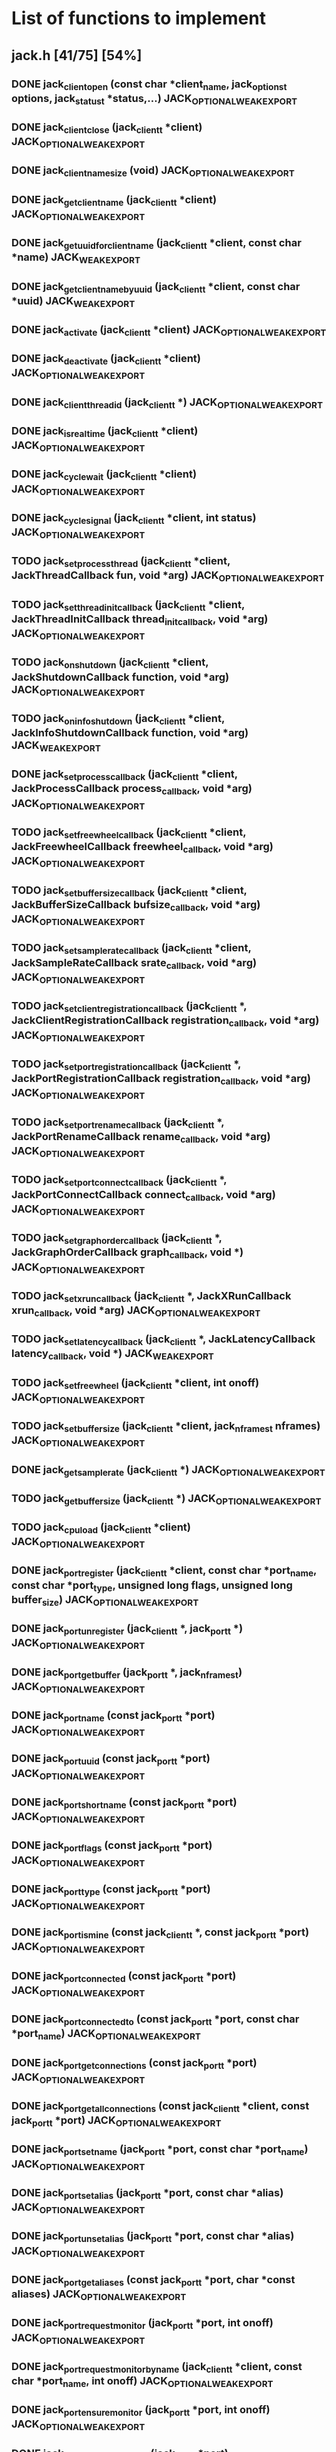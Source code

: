 * List of functions to implement
** jack.h [41/75] [54%]
*** DONE jack_client_open (const char *client_name, jack_options_t options, jack_status_t *status,...) JACK_OPTIONAL_WEAK_EXPORT
*** DONE jack_client_close (jack_client_t *client) JACK_OPTIONAL_WEAK_EXPORT
*** DONE jack_client_name_size (void) JACK_OPTIONAL_WEAK_EXPORT
*** DONE jack_get_client_name (jack_client_t *client) JACK_OPTIONAL_WEAK_EXPORT
*** DONE jack_get_uuid_for_client_name (jack_client_t *client, const char *name) JACK_WEAK_EXPORT
*** DONE jack_get_client_name_by_uuid (jack_client_t *client, const char *uuid) JACK_WEAK_EXPORT
*** DONE jack_activate (jack_client_t *client) JACK_OPTIONAL_WEAK_EXPORT
*** DONE jack_deactivate (jack_client_t *client) JACK_OPTIONAL_WEAK_EXPORT
*** DONE jack_client_thread_id (jack_client_t *) JACK_OPTIONAL_WEAK_EXPORT
*** DONE jack_is_realtime (jack_client_t *client) JACK_OPTIONAL_WEAK_EXPORT
*** DONE jack_cycle_wait (jack_client_t *client) JACK_OPTIONAL_WEAK_EXPORT
*** DONE jack_cycle_signal (jack_client_t *client, int status) JACK_OPTIONAL_WEAK_EXPORT
*** TODO jack_set_process_thread (jack_client_t *client, JackThreadCallback fun, void *arg) JACK_OPTIONAL_WEAK_EXPORT
*** TODO jack_set_thread_init_callback (jack_client_t *client, JackThreadInitCallback thread_init_callback, void *arg) JACK_OPTIONAL_WEAK_EXPORT
*** TODO jack_on_shutdown (jack_client_t *client, JackShutdownCallback function, void *arg) JACK_OPTIONAL_WEAK_EXPORT
*** TODO jack_on_info_shutdown (jack_client_t *client, JackInfoShutdownCallback function, void *arg) JACK_WEAK_EXPORT
*** DONE jack_set_process_callback (jack_client_t *client, JackProcessCallback process_callback, void *arg) JACK_OPTIONAL_WEAK_EXPORT
*** TODO jack_set_freewheel_callback (jack_client_t *client, JackFreewheelCallback freewheel_callback, void *arg) JACK_OPTIONAL_WEAK_EXPORT
*** TODO jack_set_buffer_size_callback (jack_client_t *client, JackBufferSizeCallback bufsize_callback, void *arg) JACK_OPTIONAL_WEAK_EXPORT
*** TODO jack_set_sample_rate_callback (jack_client_t *client, JackSampleRateCallback srate_callback, void *arg) JACK_OPTIONAL_WEAK_EXPORT
*** TODO jack_set_client_registration_callback (jack_client_t *, JackClientRegistrationCallback registration_callback, void *arg) JACK_OPTIONAL_WEAK_EXPORT
*** TODO jack_set_port_registration_callback (jack_client_t *, JackPortRegistrationCallback registration_callback, void *arg) JACK_OPTIONAL_WEAK_EXPORT
*** TODO jack_set_port_rename_callback (jack_client_t *, JackPortRenameCallback rename_callback, void *arg) JACK_OPTIONAL_WEAK_EXPORT
*** TODO jack_set_port_connect_callback (jack_client_t *, JackPortConnectCallback connect_callback, void *arg) JACK_OPTIONAL_WEAK_EXPORT
*** TODO jack_set_graph_order_callback (jack_client_t *, JackGraphOrderCallback graph_callback, void *) JACK_OPTIONAL_WEAK_EXPORT
*** TODO jack_set_xrun_callback (jack_client_t *, JackXRunCallback xrun_callback, void *arg) JACK_OPTIONAL_WEAK_EXPORT
*** TODO jack_set_latency_callback (jack_client_t *, JackLatencyCallback latency_callback, void *) JACK_WEAK_EXPORT
*** TODO jack_set_freewheel (jack_client_t *client, int onoff) JACK_OPTIONAL_WEAK_EXPORT
*** TODO jack_set_buffer_size (jack_client_t *client, jack_nframes_t nframes) JACK_OPTIONAL_WEAK_EXPORT
*** DONE jack_get_sample_rate (jack_client_t *) JACK_OPTIONAL_WEAK_EXPORT
*** TODO jack_get_buffer_size (jack_client_t *) JACK_OPTIONAL_WEAK_EXPORT
*** TODO jack_cpu_load (jack_client_t *client) JACK_OPTIONAL_WEAK_EXPORT
*** DONE jack_port_register (jack_client_t *client, const char *port_name, const char *port_type, unsigned long flags, unsigned long buffer_size) JACK_OPTIONAL_WEAK_EXPORT
*** DONE jack_port_unregister (jack_client_t *, jack_port_t *) JACK_OPTIONAL_WEAK_EXPORT
*** DONE jack_port_get_buffer (jack_port_t *, jack_nframes_t) JACK_OPTIONAL_WEAK_EXPORT
*** DONE jack_port_name (const jack_port_t *port) JACK_OPTIONAL_WEAK_EXPORT
*** DONE jack_port_uuid (const jack_port_t *port) JACK_OPTIONAL_WEAK_EXPORT
*** DONE jack_port_short_name (const jack_port_t *port) JACK_OPTIONAL_WEAK_EXPORT
*** DONE jack_port_flags (const jack_port_t *port) JACK_OPTIONAL_WEAK_EXPORT
*** DONE jack_port_type (const jack_port_t *port) JACK_OPTIONAL_WEAK_EXPORT
*** DONE jack_port_is_mine (const jack_client_t *, const jack_port_t *port) JACK_OPTIONAL_WEAK_EXPORT
*** DONE jack_port_connected (const jack_port_t *port) JACK_OPTIONAL_WEAK_EXPORT
*** DONE jack_port_connected_to (const jack_port_t *port, const char *port_name) JACK_OPTIONAL_WEAK_EXPORT
*** DONE jack_port_get_connections (const jack_port_t *port) JACK_OPTIONAL_WEAK_EXPORT
*** DONE jack_port_get_all_connections (const jack_client_t *client, const jack_port_t *port) JACK_OPTIONAL_WEAK_EXPORT
*** DONE jack_port_set_name (jack_port_t *port, const char *port_name) JACK_OPTIONAL_WEAK_EXPORT
*** DONE jack_port_set_alias (jack_port_t *port, const char *alias) JACK_OPTIONAL_WEAK_EXPORT
*** DONE jack_port_unset_alias (jack_port_t *port, const char *alias) JACK_OPTIONAL_WEAK_EXPORT
*** DONE jack_port_get_aliases (const jack_port_t *port, char *const aliases) JACK_OPTIONAL_WEAK_EXPORT
*** DONE jack_port_request_monitor (jack_port_t *port, int onoff) JACK_OPTIONAL_WEAK_EXPORT
*** DONE jack_port_request_monitor_by_name (jack_client_t *client, const char *port_name, int onoff) JACK_OPTIONAL_WEAK_EXPORT
*** DONE jack_port_ensure_monitor (jack_port_t *port, int onoff) JACK_OPTIONAL_WEAK_EXPORT
*** DONE jack_port_monitoring_input (jack_port_t *port) JACK_OPTIONAL_WEAK_EXPORT
*** DONE jack_connect (jack_client_t *, const char *source_port, const char *destination_port) JACK_OPTIONAL_WEAK_EXPORT
*** DONE jack_disconnect (jack_client_t *, const char *source_port, const char *destination_port) JACK_OPTIONAL_WEAK_EXPORT
*** DONE jack_port_disconnect (jack_client_t *, jack_port_t *) JACK_OPTIONAL_WEAK_EXPORT
*** DONE jack_port_name_size (void) JACK_OPTIONAL_WEAK_EXPORT
*** DONE jack_port_type_size (void) JACK_OPTIONAL_WEAK_EXPORT
*** TODO jack_port_type_get_buffer_size (jack_client_t *client, const char *port_type) JACK_WEAK_EXPORT
*** TODO jack_port_get_latency_range (jack_port_t *port, jack_latency_callback_mode_t mode, jack_latency_range_t *range) JACK_WEAK_EXPORT
*** TODO jack_port_set_latency_range (jack_port_t *port, jack_latency_callback_mode_t mode, jack_latency_range_t *range) JACK_WEAK_EXPORT
*** TODO jack_recompute_total_latencies (jack_client_t *) JACK_OPTIONAL_WEAK_EXPORT
*** TODO jack_get_ports (jack_client_t *, const char *port_name_pattern, const char *type_name_pattern, unsigned long flags) JACK_OPTIONAL_WEAK_EXPORT
*** TODO jack_port_by_name (jack_client_t *, const char *port_name) JACK_OPTIONAL_WEAK_EXPORT
*** TODO jack_port_by_id (jack_client_t *client, jack_port_id_t port_id) JACK_OPTIONAL_WEAK_EXPORT
*** TODO jack_frames_since_cycle_start (const jack_client_t *) JACK_OPTIONAL_WEAK_EXPORT
*** TODO jack_frame_time (const jack_client_t *) JACK_OPTIONAL_WEAK_EXPORT
*** TODO jack_last_frame_time (const jack_client_t *client) JACK_OPTIONAL_WEAK_EXPORT
*** TODO jack_get_cycle_times (const jack_client_t *client, jack_nframes_t *current_frames, jack_time_t *current_usecs, jack_time_t *next_usecs, float *period_usecs) JACK_OPTIONAL_WEAK_EXPORT
*** TODO jack_frames_to_time (const jack_client_t *client, jack_nframes_t) JACK_OPTIONAL_WEAK_EXPORT
*** TODO jack_time_to_frames (const jack_client_t *client, jack_time_t) JACK_OPTIONAL_WEAK_EXPORT
*** TODO jack_get_time () JACK_OPTIONAL_WEAK_EXPORT
*** TODO jack_set_error_function (void(*func)(const char *)) JACK_OPTIONAL_WEAK_EXPORT
*** TODO jack_set_info_function (void(*func)(const char *)) JACK_OPTIONAL_WEAK_EXPORT
*** DONE jack_free (void *ptr) JACK_OPTIONAL_WEAK_EXPORT
** transport.h [1/12] [8%]
*** TODO jack_release_timebase (jack_client_t *client) JACK_OPTIONAL_WEAK_EXPORT
*** TODO jack_set_sync_callback (jack_client_t *client, JackSyncCallback sync_callback, void *arg) JACK_OPTIONAL_WEAK_EXPORT
*** TODO jack_set_sync_timeout (jack_client_t *client, jack_time_t timeout) JACK_OPTIONAL_WEAK_EXPORT
*** TODO jack_set_timebase_callback (jack_client_t *client, int conditional, JackTimebaseCallback timebase_callback, void *arg) JACK_OPTIONAL_WEAK_EXPORT
*** TODO jack_transport_locate (jack_client_t *client, jack_nframes_t frame) JACK_OPTIONAL_WEAK_EXPORT
*** DONE jack_transport_query (const jack_client_t *client, jack_position_t *pos) JACK_OPTIONAL_WEAK_EXPORT
*** TODO jack_get_current_transport_frame (const jack_client_t *client) JACK_OPTIONAL_WEAK_EXPORT
*** TODO jack_transport_reposition (jack_client_t *client, const jack_position_t *pos) JACK_OPTIONAL_WEAK_EXPORT
*** TODO jack_transport_start (jack_client_t *client) JACK_OPTIONAL_WEAK_EXPORT
*** TODO jack_transport_stop (jack_client_t *client) JACK_OPTIONAL_WEAK_EXPORT
** midiport.h [6/7] [85%]
*** DONE jack_midi_get_event_count (void *port_buffer) JACK_OPTIONAL_WEAK_EXPORT
*** DONE jack_midi_event_get (jack_midi_event_t *event, void *port_buffer, uint32_t event_index) JACK_OPTIONAL_WEAK_EXPORT
*** DONE jack_midi_clear_buffer (void *port_buffer) JACK_OPTIONAL_WEAK_EXPORT
*** DONE jack_midi_max_event_size (void *port_buffer) JACK_OPTIONAL_WEAK_EXPORT
*** DONE jack_midi_event_reserve (void *port_buffer, jack_nframes_t time, size_t data_size) JACK_OPTIONAL_WEAK_EXPORT
*** TODO jack_midi_event_write (void *port_buffer, jack_nframes_t time, const jack_midi_data_t *data, size_t data_size) JACK_OPTIONAL_WEAK_EXPORT
*** DONE jack_midi_get_lost_event_count (void *port_buffer) JACK_OPTIONAL_WEAK_EXPORT
** intclient.h [0/4] [0%]
   :PROPERTIES:
   :ATTACH_DIR_INHERIT: t
   :END:
*** TODO jack_get_internal_client_name (jack_client_t *client, jack_intclient_t intclient)
*** TODO jack_internal_client_handle (jack_client_t *client, const char *client_name, jack_status_t *status, jack_intclient_t handle)
*** TODO jack_internal_client_load (jack_client_t *client, const char *client_name, jack_options_t options, jack_status_t *status, jack_intclient_t,...)
*** TODO jack_internal_client_unload (jack_client_t *client, jack_intclient_t intclient)
** statistics.h [0/3] [0%]
*** TODO jack_get_max_delayed_usecs (jack_client_t *client)
*** TODO jack_get_xrun_delayed_usecs (jack_client_t *client)
*** TODO jack_reset_max_delayed_usecs (jack_client_t *client)
** ringbuffer.h [0/13] [0%]
*** TODO jack_ringbuffer_create (size_t sz)
*** TODO jack_ringbuffer_free (jack_ringbuffer_t *rb)
*** TODO jack_ringbuffer_get_read_vector (const jack_ringbuffer_t *rb, jack_ringbuffer_data_t *vec)
*** TODO jack_ringbuffer_get_write_vector (const jack_ringbuffer_t *rb, jack_ringbuffer_data_t *vec)
*** TODO jack_ringbuffer_read (jack_ringbuffer_t *rb, char *dest, size_t cnt)
*** TODO jack_ringbuffer_peek (jack_ringbuffer_t *rb, char *dest, size_t cnt)
*** TODO jack_ringbuffer_read_advance (jack_ringbuffer_t *rb, size_t cnt)
*** TODO jack_ringbuffer_read_space (const jack_ringbuffer_t *rb)
*** TODO jack_ringbuffer_mlock (jack_ringbuffer_t *rb)
*** TODO jack_ringbuffer_reset (jack_ringbuffer_t *rb)
*** TODO jack_ringbuffer_write (jack_ringbuffer_t *rb, const char *src, size_t cnt)
*** TODO jack_ringbuffer_write_advance (jack_ringbuffer_t *rb, size_t cnt)
*** TODO jack_ringbuffer_write_space (const jack_ringbuffer_t *rb)
** thread.h [0/6] [0%]
*** TODO jack_client_real_time_priority (jack_client_t *) JACK_OPTIONAL_WEAK_EXPORT
*** TODO jack_client_max_real_time_priority (jack_client_t *) JACK_OPTIONAL_WEAK_EXPORT
*** TODO jack_acquire_real_time_scheduling (jack_native_thread_t thread, int priority) JACK_OPTIONAL_WEAK_EXPORT
*** TODO jack_client_create_thread (jack_client_t *client, jack_native_thread_t *thread, int priority, int realtime, void *(*start_routine)(void *), void *arg) JACK_OPTIONAL_WEAK_EXPORT
*** TODO jack_drop_real_time_scheduling (jack_native_thread_t thread) JACK_OPTIONAL_WEAK_EXPORT
*** TODO jack_set_thread_creator (jack_thread_creator_t creator) JACK_OPTIONAL_WEAK_EXPORT
** session.h [0/8] [0%]
*** TODO jack_set_session_callback (jack_client_t *client, JackSessionCallback session_callback, void *arg) JACK_WEAK_EXPORT
*** TODO jack_session_reply (jack_client_t *client, jack_session_event_t *event) JACK_WEAK_EXPORT
*** TODO jack_session_event_free (jack_session_event_t *event) JACK_WEAK_EXPORT
*** TODO jack_client_get_uuid (jack_client_t *client) JACK_WEAK_EXPORT
*** TODO jack_session_notify (jack_client_t *client, const char *target, jack_session_event_type_t type, const char *path) JACK_WEAK_EXPORT
*** TODO jack_session_commands_free (jack_session_command_t *cmds) JACK_WEAK_EXPORT
*** TODO jack_reserve_client_name (jack_client_t *client, const char *name, const char *uuid) JACK_WEAK_EXPORT
*** TODO jack_client_has_session_callback (jack_client_t *client, const char *client_name) JACK_WEAK_EXPORT
** control.h [0/39] [0%]
*** TODO jackctl_setup_signals (unsigned int flags)
*** TODO jackctl_wait_signals (sigset_t signals)
*** TODO jackctl_server_create (bool(*on_device_acquire)(const char *device_name), void(*on_device_release)(const char *device_name))
*** TODO jackctl_server_destroy (jackctl_server_t *server)
*** TODO jackctl_server_start (jackctl_server_t *server, jackctl_driver_t *driver)
*** TODO jackctl_server_stop (jackctl_server_t *server)
*** TODO jackctl_server_get_drivers_list (jackctl_server_t *server)
*** TODO jackctl_server_get_parameters (jackctl_server_t *server)
*** TODO jackctl_server_get_internals_list (jackctl_server_t *server)
*** TODO jackctl_server_load_internal (jackctl_server_t *server, jackctl_internal_t *internal)
*** TODO jackctl_server_unload_internal (jackctl_server_t *server, jackctl_internal_t *internal)
*** TODO jackctl_server_add_slave (jackctl_server_t *server, jackctl_driver_t *driver)
*** TODO jackctl_server_remove_slave (jackctl_server_t *server, jackctl_driver_t *driver)
*** TODO jackctl_server_switch_master (jackctl_server_t *server, jackctl_driver_t *driver)
*** TODO jackctl_driver_get_name (jackctl_driver_t *driver)
*** TODO jackctl_driver_get_parameters (jackctl_driver_t *driver)
*** TODO jackctl_internal_get_name (jackctl_internal_t *internal)
*** TODO jackctl_internal_get_parameters (jackctl_internal_t *internal)
*** TODO jackctl_parameter_get_name (jackctl_parameter_t *parameter)
*** TODO jackctl_parameter_get_short_description (jackctl_parameter_t *parameter)
*** TODO jackctl_parameter_get_long_description (jackctl_parameter_t *parameter)
*** TODO jackctl_parameter_get_type (jackctl_parameter_t *parameter)
*** TODO jackctl_parameter_get_id (jackctl_parameter_t *parameter)
*** TODO jackctl_parameter_is_set (jackctl_parameter_t *parameter)
*** TODO jackctl_parameter_reset (jackctl_parameter_t *parameter)
*** TODO jackctl_parameter_get_value (jackctl_parameter_t *parameter)
*** TODO jackctl_parameter_set_value (jackctl_parameter_t *parameter, const union jackctl_parameter_value *value_ptr)
*** TODO jackctl_parameter_get_default_value (jackctl_parameter_t *parameter)
*** TODO jackctl_parameter_has_range_constraint (jackctl_parameter_t *parameter)
*** TODO jackctl_parameter_has_enum_constraint (jackctl_parameter_t *parameter)
*** TODO jackctl_parameter_get_enum_constraints_count (jackctl_parameter_t *parameter)
*** TODO jackctl_parameter_get_enum_constraint_value (jackctl_parameter_t *parameter, uint32_t index)
*** TODO jackctl_parameter_get_enum_constraint_description (jackctl_parameter_t *parameter, uint32_t index)
*** TODO jackctl_parameter_get_range_constraint (jackctl_parameter_t *parameter, union jackctl_parameter_value *min_ptr, union jackctl_parameter_value *max_ptr)
*** TODO jackctl_parameter_constraint_is_strict (jackctl_parameter_t *parameter)
*** TODO jackctl_parameter_constraint_is_fake_value (jackctl_parameter_t *parameter)
*** TODO jack_error (const char *format,...)
*** TODO jack_info (const char *format,...)
*** TODO jack_log (const char *format,...)
** property.h [0/9] [0%]
*** TODO jack_set_property (jack_client_t *, jack_uuid_t subject, const char *key, const char *value, const char *type)
*** TODO jack_get_property (jack_uuid_t subject, const char *key, char **value, char **type)
*** TODO jack_free_description (jack_description_t *desc, int free_description_itself)
*** TODO jack_get_properties (jack_uuid_t subject, jack_description_t *desc)
*** TODO jack_get_all_properties (jack_description_t **descs)
*** TODO jack_remove_property (jack_client_t *client, jack_uuid_t subject, const char *key)
*** TODO jack_remove_properties (jack_client_t *client, jack_uuid_t subject)
*** TODO jack_remove_all_properties (jack_client_t *client)
*** TODO jack_set_property_change_callback (jack_client_t *client, JackPropertyChangeCallback callback, void *arg)

